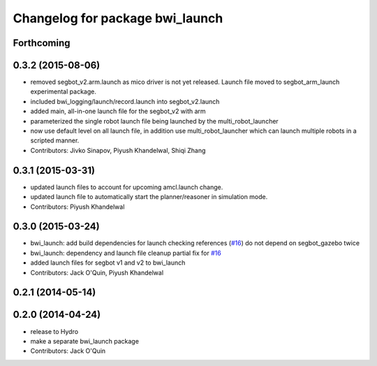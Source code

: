 ^^^^^^^^^^^^^^^^^^^^^^^^^^^^^^^^
Changelog for package bwi_launch
^^^^^^^^^^^^^^^^^^^^^^^^^^^^^^^^

Forthcoming
-----------

0.3.2 (2015-08-06)
------------------
* removed segbot_v2.arm.launch as mico driver is not yet
  released. Launch file moved to segbot_arm_launch experimental package.
* included bwi_logging/launch/record.launch into segbot_v2.launch
* added main, all-in-one launch file for the segbot_v2 with arm
* parameterized the single robot launch file being launched by the
  multi_robot_launcher
* now use default level on all launch file, in addition use
  multi_robot_launcher which can launch multiple robots in a scripted
  manner.
* Contributors: Jivko Sinapov, Piyush Khandelwal, Shiqi Zhang

0.3.1 (2015-03-31)
------------------
* updated launch files to account for upcoming amcl.launch change.
* updated launch file to automatically start the planner/reasoner in simulation mode.
* Contributors: Piyush Khandelwal

0.3.0 (2015-03-24)
------------------
* bwi_launch: add build dependencies for launch checking references (`#16 <https://github.com/utexas-bwi/bwi/issues/16>`_)
  do not depend on segbot_gazebo twice
* bwi_launch: dependency and launch file cleanup
  partial fix for `#16 <https://github.com/utexas-bwi/bwi/issues/16>`_
* added launch files for segbot v1 and v2 to bwi_launch
* Contributors: Jack O'Quin, Piyush Khandelwal

0.2.1 (2014-05-14)
------------------

0.2.0 (2014-04-24)
------------------
* release to Hydro
* make a separate bwi_launch package
* Contributors: Jack O'Quin
